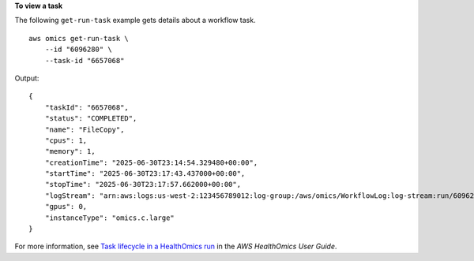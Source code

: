 **To view a task**

The following ``get-run-task`` example gets details about a workflow task. ::

    aws omics get-run-task \
        --id "6096280" \
        --task-id "6657068"

Output::

    {
        "taskId": "6657068",
        "status": "COMPLETED",
        "name": "FileCopy",
        "cpus": 1,
        "memory": 1,
        "creationTime": "2025-06-30T23:14:54.329480+00:00",
        "startTime": "2025-06-30T23:17:43.437000+00:00",
        "stopTime": "2025-06-30T23:17:57.662000+00:00",
        "logStream": "arn:aws:logs:us-west-2:123456789012:log-group:/aws/omics/WorkflowLog:log-stream:run/6096280/task/6657068",
        "gpus": 0,
        "instanceType": "omics.c.large"
    }

For more information, see `Task lifecycle in a HealthOmics run <https://docs.aws.amazon.com/omics/latest/dev/workflow-run-tasks.html>`__ in the *AWS HealthOmics User Guide*.
